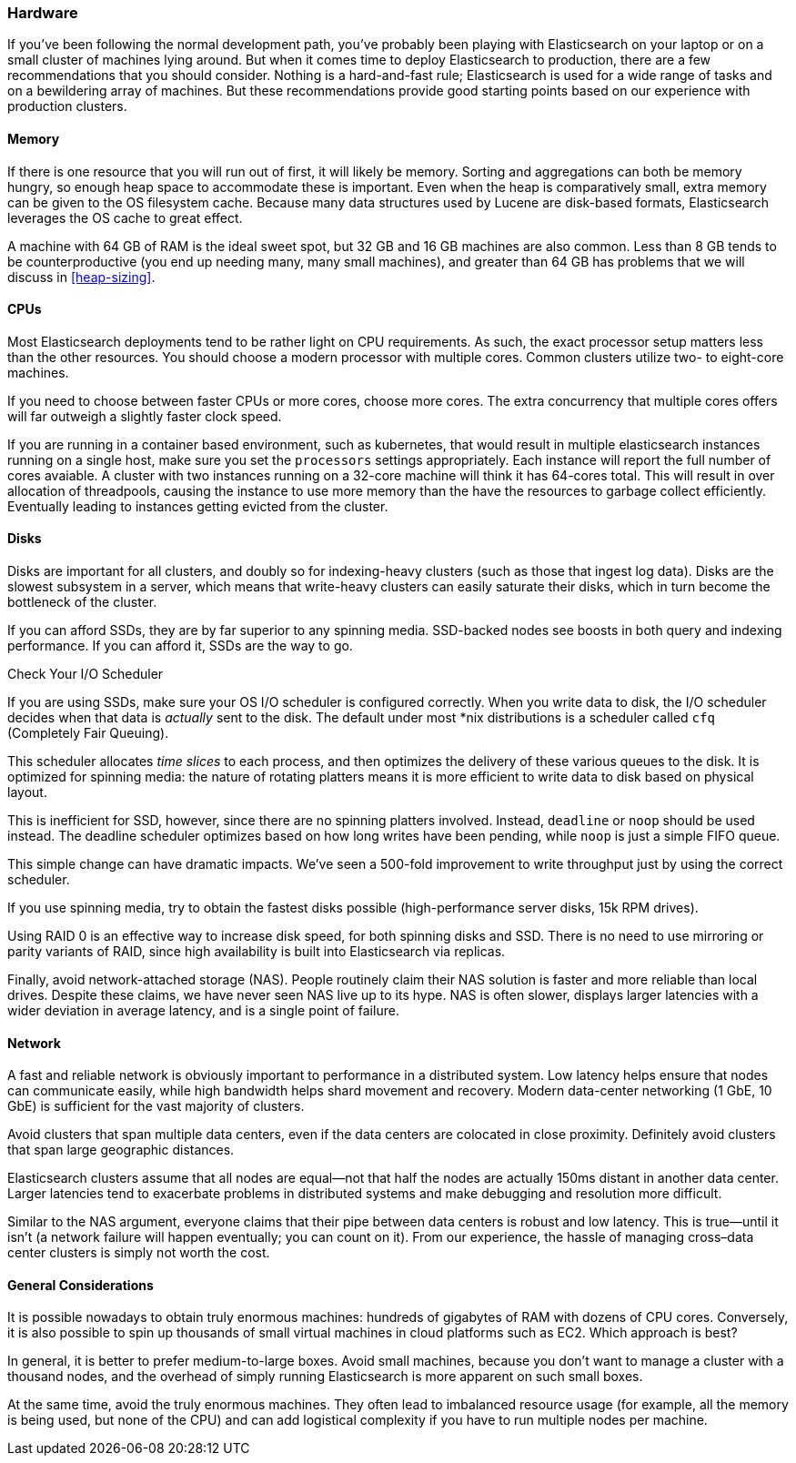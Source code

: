 [[hardware]]
=== Hardware

If you've been following the normal development path, you've probably been playing((("deployment", "hardware")))((("hardware")))
with Elasticsearch on your laptop or on a small cluster of machines lying around.
But when it comes time to deploy Elasticsearch to production, there are a few
recommendations that you should consider.  Nothing is a hard-and-fast rule;
Elasticsearch is used for a wide range of tasks and on a bewildering array of
machines.  But these recommendations provide good starting points based on our experience with
production clusters.

==== Memory

If there is one resource that you will run out of first, it will likely be memory.((("hardware", "memory")))((("memory")))
Sorting and aggregations can both be memory hungry, so enough heap space to
accommodate these is important.((("heap")))  Even when the heap is comparatively small,
extra memory can be given to the OS filesystem cache.  Because many data structures
used by Lucene are disk-based formats, Elasticsearch leverages the OS cache to
great effect.

A machine with 64 GB of RAM is the ideal sweet spot, but 32 GB and 16 GB machines
are also common.  Less than 8 GB tends to be counterproductive (you end up
needing many, many small machines), and greater than 64 GB has problems that we will
discuss in <<heap-sizing>>.

==== CPUs

Most Elasticsearch deployments tend to be rather light on CPU requirements.  As
such,((("CPUs (central processing units)")))((("hardware", "CPUs"))) the exact processor setup matters less than the other resources.  You should
choose a modern processor with multiple cores.  Common clusters utilize two- to eight-core machines.

If you need to choose between faster CPUs or more cores, choose more cores.  The
extra concurrency that multiple cores offers will far outweigh a slightly faster
clock speed.

If you are running in a container based environment, such as kubernetes, that would
result in multiple elasticsearch instances running on a single host, make sure you set
the `processors` settings appropriately. Each instance will report the full number of cores avaiable.
A cluster with two instances running on a 32-core machine will think it has 64-cores total. This will
result in over allocation of threadpools, causing the instance to use more memory than the have
the resources to garbage collect efficiently. Eventually leading to instances getting evicted from the cluster.

==== Disks

Disks are important for all clusters,((("disks")))((("hardware", "disks"))) and doubly so for indexing-heavy clusters
(such as those that ingest log data).  Disks are the slowest subsystem in a server,
which means that write-heavy clusters can easily saturate their disks, which in
turn become the bottleneck of the cluster.

If you can afford SSDs, they are by far superior to any spinning media.  SSD-backed
nodes see boosts in both query and indexing performance.  If you can afford it,
SSDs are the way to go.

.Check Your I/O Scheduler
****
If you are using SSDs, make sure your OS I/O scheduler is((("I/O scheduler"))) configured correctly.
When you write data to disk, the I/O scheduler decides when that data is
_actually_ sent to the disk.  The default under most *nix distributions is a
scheduler called `cfq` (Completely Fair Queuing).

This scheduler allocates _time slices_ to each process, and then optimizes the
delivery of these various queues to the disk.  It is optimized for spinning media:
the nature of rotating platters means it is more efficient to write data to disk
based on physical layout.

This is inefficient for SSD, however, since there are no spinning platters
involved.  Instead, `deadline` or `noop` should be used instead.  The deadline
scheduler optimizes based on how long writes have been pending, while `noop`
is just a simple FIFO queue.

This simple change can have dramatic impacts.  We've seen a 500-fold improvement
to write throughput just by using the correct scheduler.
****

If you use spinning media, try to obtain the fastest disks possible (high-performance server disks, 15k RPM drives).

Using RAID 0 is an effective way to increase disk speed, for both spinning disks
and SSD.  There is no need to use mirroring or parity variants of RAID, since
high availability is built into Elasticsearch via replicas.

Finally, avoid network-attached storage (NAS).  People routinely claim their
NAS solution is faster and more reliable than local drives.  Despite these claims,
we have never seen NAS live up to its hype.  NAS is often slower, displays
larger latencies with a wider deviation in average latency, and is a single
point of failure.

==== Network

A fast and reliable network is obviously important to performance in a distributed((("hardware", "network")))((("network")))
system.  Low latency helps ensure that nodes can communicate easily, while
high bandwidth helps shard movement and recovery.  Modern data-center networking
(1 GbE, 10 GbE) is sufficient for the vast majority of clusters.

Avoid clusters that span multiple data centers, even if the data centers are
colocated in close proximity.  Definitely avoid clusters that span large geographic
distances.

Elasticsearch clusters assume that all nodes are equal--not that half the nodes
are actually 150ms distant in another data center. Larger latencies tend to
exacerbate problems in distributed systems and make debugging and resolution
more difficult.

Similar to the NAS argument, everyone claims that their pipe between data centers is
robust and low latency. This is true--until it isn't (a network failure will
happen eventually; you can count on it). From our experience, the hassle of
managing cross&#x2013;data center clusters is simply not worth the cost.

==== General Considerations

It is possible nowadays to obtain truly enormous machines:((("hardware", "general considerations")))  hundreds of gigabytes
of RAM with dozens of CPU cores.  Conversely, it is also possible to spin up
thousands of small virtual machines in cloud platforms such as EC2.  Which
approach is best?

In general, it is better to prefer medium-to-large boxes.  Avoid small machines,
because you don't want to manage a cluster with a thousand nodes, and the overhead
of simply running Elasticsearch is more apparent on such small boxes.

At the same time, avoid the truly enormous machines.  They often lead to imbalanced
resource usage (for example, all the memory is being used, but none of the CPU) and can
add logistical complexity if you have to run multiple nodes per machine.


